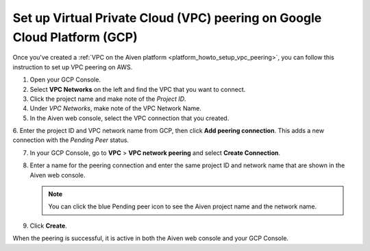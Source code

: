 .. _vpc-peering-gcp:

Set up Virtual Private Cloud (VPC) peering on Google Cloud Platform (GCP)
======================================================================

Once you've created a :ref:`VPC on the Aiven platform <platform_howto_setup_vpc_peering>`, you can follow this instruction to set up VPC peering on AWS.

1. Open your GCP Console.

2. Select **VPC Networks** on the left and find the VPC that you want to connect.

3. Click the project name and make note of the *Project ID*.

4. Under *VPC Networks*, make note of the VPC Network Name.

5. In the Aiven web console, select the VPC connection that you created.

6. Enter the project ID and VPC network name from GCP, then click **Add peering connection**.
This adds a new connection with the *Pending Peer* status.

7. In your GCP Console, go to **VPC** > **VPC network peering** and select **Create Connection**.

8. Enter a name for the peering connection and enter the same project ID and network name that are shown in the Aiven web console.

   .. note::
       You can click the blue Pending peer icon to see the Aiven project name and the network name.

9. Click **Create**.

When the peering is successful, it is active in both the Aiven web console and your GCP Console.
